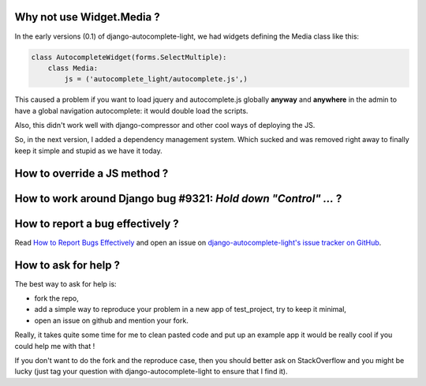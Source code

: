 Why not use Widget.Media ?
--------------------------

In the early versions (0.1) of django-autocomplete-light, we had widgets
defining the Media class like this:

.. code-block:: python

    class AutocompleteWidget(forms.SelectMultiple):
        class Media:
            js = ('autocomplete_light/autocomplete.js',)


This caused a problem if you want to load jquery and autocomplete.js globally
**anyway** and **anywhere** in the admin to have a global navigation
autocomplete: it would double load the scripts.

Also, this didn't work well with django-compressor and other cool ways of
deploying the JS.

So, in the next version, I added a dependency management system. Which sucked
and was removed right away to finally keep it simple and stupid as we have it
today.

How to override a JS method ?
-----------------------------



How to work around Django bug #9321: `Hold down "Control" ...` ?
----------------------------------------------------------------

How to report a bug effectively ?
---------------------------------

Read `How to Report Bugs Effectively
<http://www.chiark.greenend.org.uk/~sgtatham/bugs.html>`_ and open an issue on
`django-autocomplete-light's issue tracker on GitHub
<https://github.com/yourlabs/django-autocomplete-light/issues>`_.

How to ask for help ?
---------------------

The best way to ask for help is:

- fork the repo,
- add a simple way to reproduce your problem in a new app of test_project, try
  to keep it minimal,
- open an issue on github and mention your fork.

Really, it takes quite some time for me to clean pasted code and put up an
example app it would be really cool if you could help me with that !

If you don't want to do the fork and the reproduce case, then you should better
ask on StackOverflow and you might be lucky (just tag your question with
django-autocomplete-light to ensure that I find it).
